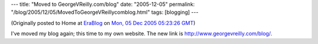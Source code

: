 ---
title: "Moved to GeorgeVReilly.com/blog"
date: "2005-12-05"
permalink: "/blog/2005/12/05/MovedToGeorgeVReillycomblog.html"
tags: [blogging]
---



.. image:: /content/binary/weve-moved.jpg
    :alt: Moved to GeorgeVReilly.com/blog
    :class: right-float

(Originally posted to Home at
`EraBlog <http://erablog.net/blogs/george_v_reilly/>`_ on
`Mon, 05 Dec 2005 05:23:26 GMT <http://EraBlog.NET/filters/27178.post>`_)

I've moved my blog again; this time to my own website. The new link is
http://www.georgevreilly.com/blog/.

.. _permalink:
    /blog/2005/12/05/MovedToGeorgeVReillycomblog.html
